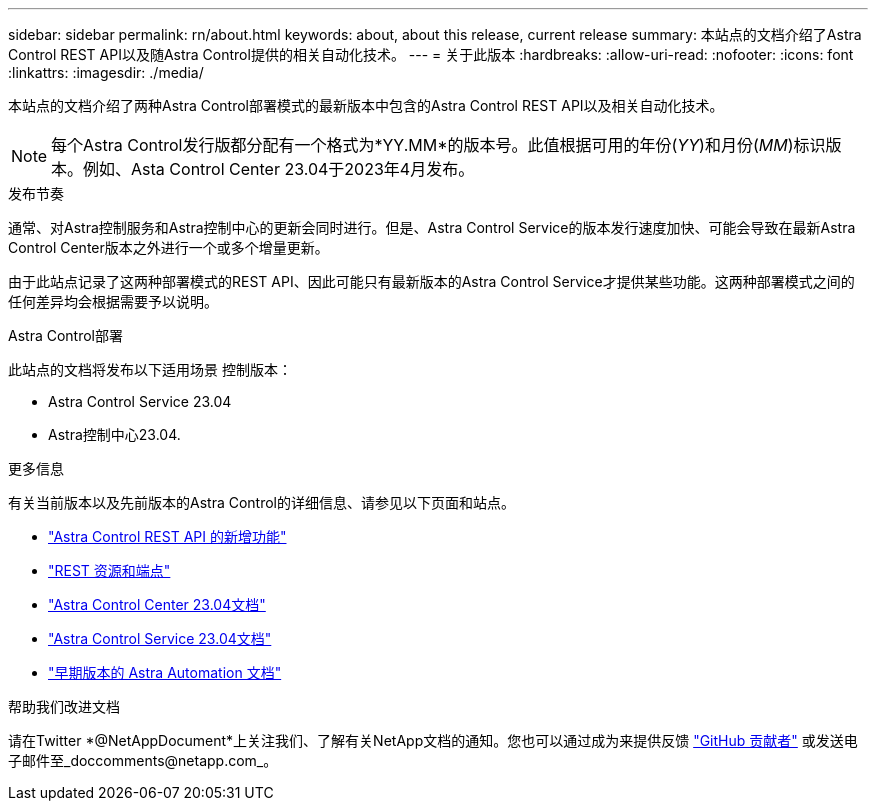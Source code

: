 ---
sidebar: sidebar 
permalink: rn/about.html 
keywords: about, about this release, current release 
summary: 本站点的文档介绍了Astra Control REST API以及随Astra Control提供的相关自动化技术。 
---
= 关于此版本
:hardbreaks:
:allow-uri-read: 
:nofooter: 
:icons: font
:linkattrs: 
:imagesdir: ./media/


[role="lead"]
本站点的文档介绍了两种Astra Control部署模式的最新版本中包含的Astra Control REST API以及相关自动化技术。


NOTE: 每个Astra Control发行版都分配有一个格式为*YY.MM*的版本号。此值根据可用的年份(_YY_)和月份(_MM_)标识版本。例如、Asta Control Center 23.04于2023年4月发布。

.发布节奏
通常、对Astra控制服务和Astra控制中心的更新会同时进行。但是、Astra Control Service的版本发行速度加快、可能会导致在最新Astra Control Center版本之外进行一个或多个增量更新。

由于此站点记录了这两种部署模式的REST API、因此可能只有最新版本的Astra Control Service才提供某些功能。这两种部署模式之间的任何差异均会根据需要予以说明。

.Astra Control部署
此站点的文档将发布以下适用场景 控制版本：

* Astra Control Service 23.04
* Astra控制中心23.04.


.更多信息
有关当前版本以及先前版本的Astra Control的详细信息、请参见以下页面和站点。

* link:../rn/whats_new.html["Astra Control REST API 的新增功能"]
* link:../endpoints/resources.html["REST 资源和端点"]
* https://docs.netapp.com/us-en/astra-control-center/["Astra Control Center 23.04文档"^]
* https://docs.netapp.com/us-en/astra-control-service/["Astra Control Service 23.04文档"^]
* link:../aa-earlier-versions.html["早期版本的 Astra Automation 文档"]


.帮助我们改进文档
请在Twitter *@NetAppDocument*上关注我们、了解有关NetApp文档的通知。您也可以通过成为来提供反馈 link:https://docs.netapp.com/us-en/contribute/["GitHub 贡献者"^] 或发送电子邮件至_doccomments@netapp.com_。
